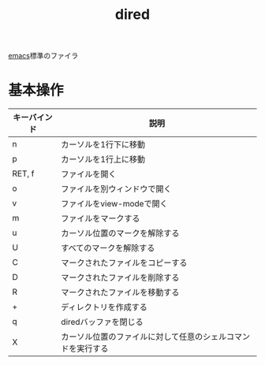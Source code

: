 :PROPERTIES:
:ID:       812EB16C-B9DC-42E7-A0C3-13C65DE2D2E0
:END:
#+title: dired
#+filetags: :emacs:
[[id:799D307C-B31B-4CF7-A986-3E19786CF7CE][emacs]]標準のファイラ

* 基本操作
| キーバインド | 説明                                                         |
|--------------+--------------------------------------------------------------|
| n            | カーソルを1行下に移動                                        |
| p            | カーソルを1行上に移動                                        |
| RET, f       | ファイルを開く                                               |
| o            | ファイルを別ウィンドウで開く                                 |
| v            | ファイルをview-modeで開く                                    |
| m            | ファイルをマークする                                         |
| u            | カーソル位置のマークを解除する                               |
| U            | すべてのマークを解除する                                     |
| C            | マークされたファイルをコピーする                             |
| D            | マークされたファイルを削除する                               |
| R            | マークされたファイルを移動する                               |
| +            | ディレクトリを作成する                                       |
| q            | diredバッファを閉じる                                        |
| X            | カーソル位置のファイルに対して任意のシェルコマンドを実行する |
